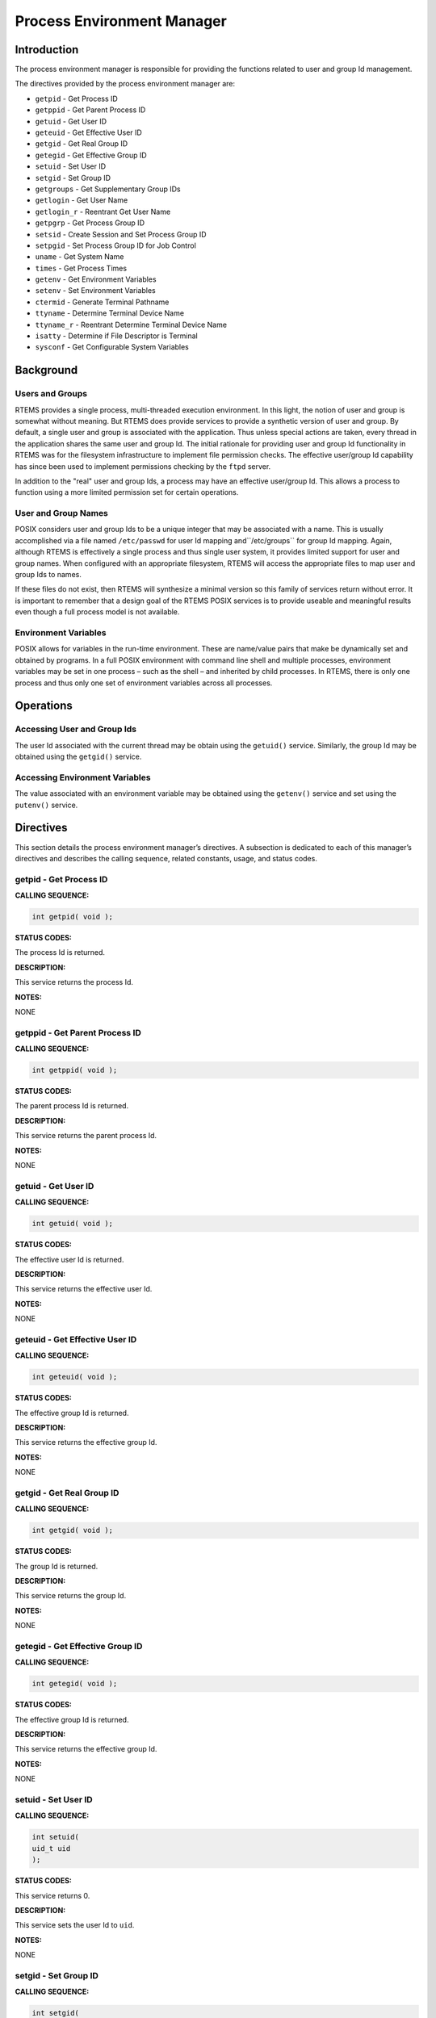 Process Environment Manager
###########################

Introduction
============

The process environment manager is responsible for providing the
functions related to user and group Id management.

The directives provided by the process environment manager are:

- ``getpid`` - Get Process ID

- ``getppid`` - Get Parent Process ID

- ``getuid`` - Get User ID

- ``geteuid`` - Get Effective User ID

- ``getgid`` - Get Real Group ID

- ``getegid`` - Get Effective Group ID

- ``setuid`` - Set User ID

- ``setgid`` - Set Group ID

- ``getgroups`` - Get Supplementary Group IDs

- ``getlogin`` - Get User Name

- ``getlogin_r`` - Reentrant Get User Name

- ``getpgrp`` - Get Process Group ID

- ``setsid`` - Create Session and Set Process Group ID

- ``setpgid`` - Set Process Group ID for Job Control

- ``uname`` - Get System Name

- ``times`` - Get Process Times

- ``getenv`` - Get Environment Variables

- ``setenv`` - Set Environment Variables

- ``ctermid`` - Generate Terminal Pathname

- ``ttyname`` - Determine Terminal Device Name

- ``ttyname_r`` - Reentrant Determine Terminal Device Name

- ``isatty`` - Determine if File Descriptor is Terminal

- ``sysconf`` - Get Configurable System Variables

Background
==========

Users and Groups
----------------

RTEMS provides a single process, multi-threaded execution environment.
In this light, the notion of user and group is somewhat without meaning.
But RTEMS does provide services to provide a synthetic version of
user and group.  By default, a single user and group is associated
with the application.  Thus unless special actions are taken,
every thread in the application shares the same user and group Id.
The initial rationale for providing user and group Id functionality
in RTEMS was for the filesystem infrastructure to implement
file permission checks.  The effective user/group Id capability
has since been used to implement permissions checking by
the ``ftpd`` server.

In addition to the "real" user and group Ids, a process may
have an effective user/group Id.  This allows a process to
function using a more limited permission set for certain operations.

User and Group Names
--------------------

POSIX considers user and group Ids to be a unique integer that
may be associated with a name.  This is usually accomplished
via a file named ``/etc/passwd`` for user Id mapping and``/etc/groups`` for group Id mapping.  Again, although
RTEMS is effectively a single process and thus single user
system, it provides limited support for user and group
names.  When configured with an appropriate filesystem, RTEMS
will access the appropriate files to map user and group Ids
to names.

If these files do not exist, then RTEMS will synthesize
a minimal version so this family of services return without
error.  It is important to remember that a design goal of
the RTEMS POSIX services is to provide useable and
meaningful results even though a full process model
is not available.

Environment Variables
---------------------

POSIX allows for variables in the run-time environment.  These are
name/value pairs that make be dynamically set and obtained by
programs.  In a full POSIX environment with command line shell
and multiple processes,  environment variables may be set in
one process – such as the shell – and inherited by child
processes.  In RTEMS, there is only one process and thus
only one set of environment variables across all processes.

Operations
==========

Accessing User and Group Ids
----------------------------

The user Id associated with the current thread may be obtain
using the ``getuid()`` service.  Similarly, the group Id
may be obtained using the ``getgid()`` service.

Accessing Environment Variables
-------------------------------

The value associated with an environment variable may be
obtained using the ``getenv()`` service and set using
the ``putenv()`` service.

Directives
==========

This section details the process environment manager’s directives.
A subsection is dedicated to each of this manager’s directives
and describes the calling sequence, related constants, usage,
and status codes.

getpid - Get Process ID
-----------------------
.. index:: getpid
.. index:: get process id

**CALLING SEQUENCE:**

.. code:: c

    int getpid( void );

**STATUS CODES:**

The process Id is returned.

**DESCRIPTION:**

This service returns the process Id.

**NOTES:**

NONE

getppid - Get Parent Process ID
-------------------------------
.. index:: getppid
.. index:: get parent process id

**CALLING SEQUENCE:**

.. code:: c

    int getppid( void );

**STATUS CODES:**

The parent process Id is returned.

**DESCRIPTION:**

This service returns the parent process Id.

**NOTES:**

NONE

getuid - Get User ID
--------------------
.. index:: getuid
.. index:: get user id

**CALLING SEQUENCE:**

.. code:: c

    int getuid( void );

**STATUS CODES:**

The effective user Id is returned.

**DESCRIPTION:**

This service returns the effective user Id.

**NOTES:**

NONE

geteuid - Get Effective User ID
-------------------------------
.. index:: geteuid
.. index:: get effective user id

**CALLING SEQUENCE:**

.. code:: c

    int geteuid( void );

**STATUS CODES:**

The effective group Id is returned.

**DESCRIPTION:**

This service returns the effective group Id.

**NOTES:**

NONE

getgid - Get Real Group ID
--------------------------
.. index:: getgid
.. index:: get real group id

**CALLING SEQUENCE:**

.. code:: c

    int getgid( void );

**STATUS CODES:**

The group Id is returned.

**DESCRIPTION:**

This service returns the group Id.

**NOTES:**

NONE

getegid - Get Effective Group ID
--------------------------------
.. index:: getegid
.. index:: get effective group id

**CALLING SEQUENCE:**

.. code:: c

    int getegid( void );

**STATUS CODES:**

The effective group Id is returned.

**DESCRIPTION:**

This service returns the effective group Id.

**NOTES:**

NONE

setuid - Set User ID
--------------------
.. index:: setuid
.. index:: set user id

**CALLING SEQUENCE:**

.. code:: c

    int setuid(
    uid_t uid
    );

**STATUS CODES:**

This service returns 0.

**DESCRIPTION:**

This service sets the user Id to ``uid``.

**NOTES:**

NONE

setgid - Set Group ID
---------------------
.. index:: setgid
.. index:: set group id

**CALLING SEQUENCE:**

.. code:: c

    int setgid(
    gid_t  gid
    );

**STATUS CODES:**

This service returns 0.

**DESCRIPTION:**

This service sets the group Id to ``gid``.

**NOTES:**

NONE

getgroups - Get Supplementary Group IDs
---------------------------------------
.. index:: getgroups
.. index:: get supplementary group ids

**CALLING SEQUENCE:**

.. code:: c

    int getgroups(
    int    gidsetsize,
    gid_t  grouplist[]
    );

**STATUS CODES:**

NA

**DESCRIPTION:**

This service is not implemented as RTEMS has no notion of
supplemental groups.

**NOTES:**

If supported, this routine would only be allowed for
the super-user.

getlogin - Get User Name
------------------------
.. index:: getlogin
.. index:: get user name

**CALLING SEQUENCE:**

.. code:: c

    char \*getlogin( void );

**STATUS CODES:**

Returns a pointer to a string containing the name of the
current user.

**DESCRIPTION:**

This routine returns the name of the current user.

**NOTES:**

This routine is not reentrant and subsequent calls to``getlogin()`` will overwrite the same buffer.

getlogin_r - Reentrant Get User Name
------------------------------------
.. index:: getlogin_r
.. index:: reentrant get user name
.. index:: get user name, reentrant

**CALLING SEQUENCE:**

.. code:: c

    int getlogin_r(
    char   \*name,
    size_t  namesize
    );

**STATUS CODES:**

*EINVAL*
    The arguments were invalid.

**DESCRIPTION:**

This is a reentrant version of the ``getlogin()`` service.  The
caller specified their own buffer, ``name``, as well as the
length of this buffer, ``namesize``.

**NOTES:**

NONE

getpgrp - Get Process Group ID
------------------------------
.. index:: getpgrp
.. index:: get process group id

**CALLING SEQUENCE:**

.. code:: c

    pid_t getpgrp( void );

**STATUS CODES:**

The procress group Id is returned.

**DESCRIPTION:**

This service returns the current progress group Id.

**NOTES:**

This routine is implemented in a somewhat meaningful
way for RTEMS but is truly not functional.

setsid - Create Session and Set Process Group ID
------------------------------------------------
.. index:: setsid
.. index:: create session and set process group id

**CALLING SEQUENCE:**

.. code:: c

    pid_t setsid( void );

**STATUS CODES:**

*EPERM*
    The application does not have permission to create a process group.

**DESCRIPTION:**

This routine always returns ``EPERM`` as RTEMS has no way
to create new processes and thus no way to create a new process
group.

**NOTES:**

NONE

setpgid - Set Process Group ID for Job Control
----------------------------------------------
.. index:: setpgid
.. index:: set process group id for job control

**CALLING SEQUENCE:**

.. code:: c

    int setpgid(
    pid_t pid,
    pid_t pgid
    );

**STATUS CODES:**

*ENOSYS*
    The routine is not implemented.

**DESCRIPTION:**

This service is not implemented for RTEMS as process groups are not
supported.

**NOTES:**

NONE

uname - Get System Name
-----------------------
.. index:: uname
.. index:: get system name

**CALLING SEQUENCE:**

.. code:: c

    int uname(
    struct utsname \*name
    );

**STATUS CODES:**

*EPERM*
    The provided structure pointer is invalid.

**DESCRIPTION:**

This service returns system information to the caller.  It does this
by filling in the ``struct utsname`` format structure for the
caller.

**NOTES:**

The information provided includes the operating system (RTEMS in
all configurations), the node number, the release as the RTEMS
version, and the CPU family and model.  The CPU model name
will indicate the multilib executive variant being used.

times - Get process times
-------------------------
.. index:: times
.. index:: get process times

**CALLING SEQUENCE:**

.. code:: c

    #include <sys/time.h>
    clock_t times(
    struct tms \*ptms
    );

**STATUS CODES:**

This routine returns the number of clock ticks that have elapsed
since the system was initialized (e.g. the application was
started).

**DESCRIPTION:**

``times`` stores the current process times in ``ptms``.  The
format of ``struct tms`` is as defined in``<sys/times.h>``.  RTEMS fills in the field ``tms_utime``
with the number of ticks that the calling thread has executed
and the field ``tms_stime`` with the number of clock ticks
since system boot (also returned).  All other fields in the``ptms`` are left zero.

**NOTES:**

RTEMS has no way to distinguish between user and system time
so this routine returns the most meaningful information
possible.

getenv - Get Environment Variables
----------------------------------
.. index:: getenv
.. index:: get environment variables

**CALLING SEQUENCE:**

.. code:: c

    char \*getenv(
    const char \*name
    );

**STATUS CODES:**

*NULL*
    when no match

*pointer to value*
    when successful

**DESCRIPTION:**

This service searches the set of environment variables for
a string that matches the specified ``name``.  If found,
it returns the associated value.

**NOTES:**

The environment list consists of name value pairs that
are of the form *name = value*.

setenv - Set Environment Variables
----------------------------------
.. index:: setenv
.. index:: set environment variables

**CALLING SEQUENCE:**

.. code:: c

    int setenv(
    const char \*name,
    const char \*value,
    int overwrite
    );

**STATUS CODES:**

Returns 0 if successful and -1 otherwise.

**DESCRIPTION:**

This service adds the variable ``name`` to the environment with``value``.  If ``name`` is not already exist, then it is
created.  If ``name`` exists and ``overwrite`` is zero, then
the previous value is not overwritten.

**NOTES:**

NONE

ctermid - Generate Terminal Pathname
------------------------------------
.. index:: ctermid
.. index:: generate terminal pathname

**CALLING SEQUENCE:**

.. code:: c

    char \*ctermid(
    char \*s
    );

**STATUS CODES:**

Returns a pointer to a string indicating the pathname for the controlling
terminal.

**DESCRIPTION:**

This service returns the name of the terminal device associated with
this process.  If ``s`` is NULL, then a pointer to a static buffer
is returned.  Otherwise, ``s`` is assumed to have a buffer of
sufficient size to contain the name of the controlling terminal.

**NOTES:**

By default on RTEMS systems, the controlling terminal is ``/dev/console``.
Again this implementation is of limited meaning, but it provides
true and useful results which should be sufficient to ease porting
applications from a full POSIX implementation to the reduced
profile supported by RTEMS.

ttyname - Determine Terminal Device Name
----------------------------------------
.. index:: ttyname
.. index:: determine terminal device name

**CALLING SEQUENCE:**

.. code:: c

    char \*ttyname(
    int fd
    );

**STATUS CODES:**

Pointer to a string containing the terminal device name or
NULL is returned on any error.

**DESCRIPTION:**

This service returns a pointer to the pathname of the terminal
device that is open on the file descriptor ``fd``.  If``fd`` is not a valid descriptor for a terminal device,
then NULL is returned.

**NOTES:**

This routine uses a static buffer.

ttyname_r - Reentrant Determine Terminal Device Name
----------------------------------------------------
.. index:: ttyname_r
.. index:: reentrant determine terminal device name

**CALLING SEQUENCE:**

.. code:: c

    int ttyname_r(
    int   fd,
    char \*name,
    int   namesize
    );

**STATUS CODES:**

This routine returns -1 and sets ``errno`` as follows:

*EBADF*
    If not a valid descriptor for a terminal device.

*EINVAL*
    If ``name`` is NULL or ``namesize`` are insufficient.

**DESCRIPTION:**

This service the pathname of the terminal device that is open
on the file descriptor ``fd``.

**NOTES:**

NONE

isatty - Determine if File Descriptor is Terminal
-------------------------------------------------
.. index:: isatty
.. index:: determine if file descriptor is terminal

**CALLING SEQUENCE:**

.. code:: c

    int isatty(
    int fd
    );

**STATUS CODES:**

Returns 1 if ``fd`` is a terminal device and 0 otherwise.

**DESCRIPTION:**

This service returns 1 if ``fd`` is an open file descriptor
connected to a terminal and 0 otherwise.

**NOTES:**

sysconf - Get Configurable System Variables
-------------------------------------------
.. index:: sysconf
.. index:: get configurable system variables

**CALLING SEQUENCE:**

.. code:: c

    long sysconf(
    int name
    );

**STATUS CODES:**

The value returned is the actual value of the system resource.
If the requested configuration name is a feature flag, then
1 is returned if the available and 0 if it is not.  On any
other error condition, -1 is returned.

**DESCRIPTION:**

This service is the mechanism by which an application determines
values for system limits or options at runtime.

**NOTES:**

Much of the information that may be obtained via ``sysconf``
has equivalent macros in ``<unistd.h``.  However, those
macros reflect conservative limits which may have been altered
by application configuration.

.. COMMENT: COPYRIGHT (c) 1988-2002.

.. COMMENT: On-Line Applications Research Corporation (OAR).

.. COMMENT: All rights reserved.

